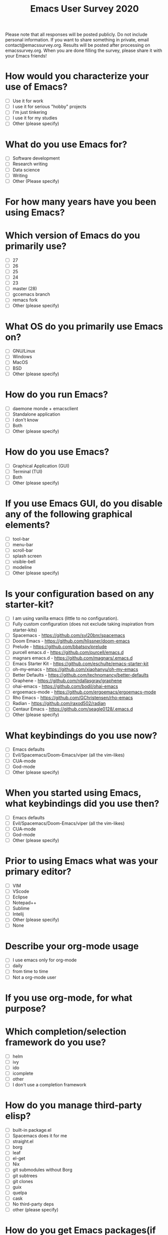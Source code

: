 #+TITLE:Emacs User Survey 2020
Please note that all responses will be posted publicly. Do not include personal information. If you want to share something in private, email contact@emacssurvey.org.
Results will be posted after processing on emacssurvey.org.
When you are done filling the survey, please share it with your Emacs friends!

* How would you characterize your use of Emacs?
   - [ ] Use it for work
   - [ ] I use it for serious "hobby" projects
   - [ ] I'm just tinkering
   - [ ] I use it for my studies
   - [ ] Other (please specify)

* What do you use Emacs for?
    - [ ] Software development
    - [ ] Research writing
    - [ ] Data science
    - [ ] Writing
    - [ ] Other (Please specify)

* For how many years have you been using Emacs?

* Which version of Emacs do you primarily use?
   - [ ] 27
   - [ ] 26
   - [ ] 25
   - [ ] 24
   - [ ] 23
   - [ ] master (28)
   - [ ] gccemacs branch
   - [ ] remacs fork
   - [ ] Other (please specify)

* What OS do you primarily use Emacs on?
    - [ ] GNU/Linux
    - [ ] Windows
    - [ ] MacOS
    - [ ] BSD
    - [ ] Other (please specify)

* How do you run Emacs?
    - [ ] daemone monde + emacsclient
    - [ ] Standalone application
    - [ ] I don't know
    - [ ] Both
    - [ ] Other (please specify)

* How do you use Emacs?
    - [ ] Graphical Application (GUI)
    - [ ] Terminal (TUI)
    - [ ] Both
    - [ ] Other (please specify)

* If you use Emacs GUI, do you disable any of the following graphical elements?
   - [ ] tool-bar
   - [ ] menu-bar
   - [ ] scroll-bar
   - [ ] splash screen
   - [ ] visible-bell
   - [ ] modeline
   - [ ] Other (please specify)

* Is your configuration based on any starter-kit?
   - [ ] I am using vanilla emacs (little to no configuration).
   - [ ] Fully custom configuration (does not exclude taking inspiration from starter-kits)
   - [ ] Spacemacs - https://github.com/syl20bnr/spacemacs
   - [ ] Doom Emacs - https://github.com/hlissner/doom-emacs
   - [ ] Prelude - https://github.com/bbatsov/prelude
   - [ ] purcell emacs.d - https://github.com/purcell/emacs.d
   - [ ] magnars emacs.d - https://github.com/magnars/.emacs.d
   - [ ] Emacs Starter Kit - https://github.com/eschulte/emacs-starter-kit
   - [ ] oh-my-emacs - https://github.com/xiaohanyu/oh-my-emacs
   - [ ] Better Defaults - https://github.com/technomancy/better-defaults
   - [ ] Graphene - https://github.com/rdallasgray/graphene
   - [ ] ohai-emacs - https://github.com/bodil/ohai-emacs
   - [ ] ergoemacs-mode - https://github.com/ergoemacs/ergoemacs-mode
   - [ ] Rho Emacs - https://github.com/GChristensen/rho-emacs
   - [ ] Radian - https://github.com/raxod502/radian
   - [ ] Centaur Emacs - https://github.com/seagle0128/.emacs.d
   - [ ] Other (please specify)

* What keybindings do you use now?
   - [ ] Emacs defaults
   - [ ] Evil/Spacemacs/Doom-Emacs/viper (all the vim-likes)
   - [ ] CUA-mode
   - [ ] God-mode
   - [ ] Other (please specify)

* When you started using Emacs, what keybindings did you use then?
   - [ ] Emacs defaults
   - [ ] Evil/Spacemacs/Doom-Emacs/viper (all the vim-likes)
   - [ ] CUA-mode
   - [ ] God-mode
   - [ ] Other (please specify)

* Prior to using Emacs what was your primary editor?
   - [ ] VIM
   - [ ] VScode
   - [ ] Eclipse
   - [ ] Notepad++
   - [ ] Sublime
   - [ ] Intelij
   - [ ] Other (please specify)
   - [ ] None

* Describe your org-mode usage
    - [ ] I use emacs only for org-mode
    - [ ] daily
    - [ ] from time to time
    - [ ] Not a org-mode user

* If you use org-mode, for what purpose?

* Which completion/selection framework do you use?
   - [ ] helm
   - [ ] ivy
   - [ ] ido
   - [ ] icomplete
   - [ ] other
   - [ ] I don't use a completion framework

* How do you manage third-party elisp?
    - [ ] built-in package.el
    - [ ] Spacemacs does it for me
    - [ ] straight.el
    - [ ] borg
    - [ ] leaf
    - [ ] el-get
    - [ ] Nix
    - [ ] git submodules without Borg
    - [ ] git subtrees
    - [ ] git clones
    - [ ] guix
    - [ ] quelpa
    - [ ] cask
    - [ ] No third-party deps
    - [ ] other (please specify)

* How do you get Emacs packages(if applicable)?
    - [ ] Gnu Elpa
    - [ ] Melpa
    - [ ] Melpa Stable
    - [ ] Directly from the source (e. g. using straight)
    - [ ] Other (please specify)

* Can you list some of your favorite package?

* Which theme do you use?

* What package do you use for error checking?
   - [ ] Flymake
   - [ ] Flycheck
   - [ ] wcheck-mode
   - [ ] None
   - [ ] Other (please specify)

* Do you use TRAMP?
   - [ ] Yes extensively
   - [ ] Yes occasionally
   - [ ] No
   - [ ] Other (please specify)

* Do you use Magit?

* What package do you use for project management?
    - [ ] project.el
    - [ ] projectile
    - [ ] Other(mention)
    - [ ] None

* Do you use a shell/terminal emulator in Emacs?
    - [ ] eshell
    - [ ] shell
    - [ ] term
    - [ ] ansi-term
    - [ ] vterm
    - [ ] other

* Do you use an email client in Emacs?
    - [ ] Mu4e
    - [ ] Gnus
    - [ ] Mutt
    - [ ] notmuch
    - [ ] rmail
    - [ ] MH-E
    - [ ] Wanderlust
    - [ ] Mew
    - [ ] VM
    - [ ] other

* What is your Elisp proficiency?
    - [ ] No knowledge
    - [ ] I copy paste some code here and there, mostly for my configuration
    - [ ] I can write my own simple functions
    - [ ] I can write my own packages

* If you use Emacs for programming, which languages do you program in?

* Do you use a language server with lsp-mode or eglot? With what languages?

* Do you use an Emacs debugger interface? What do you use? (Gdb, dap-mode etc)

* Have you ever contributed to GNU Emacs core/Elpa?
    - [ ] No
    - [ ] No, but I would if the process were changed (e. g. using github pull requests instead of the mailing list, no papers, etc)
    - [ ] I do PRs from time to time
    - [ ] I provide PRs regularly
    - [ ] I am active contributor/maintainer

* Have you ever contributed to Melpa package?
    - [ ] No
    - [ ] No, but I would if the process were changed
    - [ ] I do PRs/patches from time to time
    - [ ] I provide PRs/patches regularly
    - [ ] I am a package maintainer

* Have you ever contributed financially to Emacs development? either via FSF or directly?
   - [ ] Yes
   - [ ] No
   - [ ] Other (please specify)

* What Emacs community forums have you visited in the past year?
    - [ ] r/emacs
    - [ ] Emacs mailing list
    - [ ] irc
    - [ ] Telegram group
    - [ ] Emacs meetups
    - [ ] Emacs Stackexchange
    - [ ] I follow twitter Emacs related accounts
    - [ ] Other (please specify)

* What are some of the Emacs improvements you are the most interested in?

* What do you think are Emacs' greatest strengths?

* Can you recall any difficulties you faced initially learning Emacs?
   Please be as specific and concrete as your memories permit.

* What is the one thing you would like Emacs to do differently?

* How did you hear about this survey?
   - [ ] r/emacs
   - [ ] mailing list
   - [ ] blog post
   - [ ] someone shared it with me
   - [ ] Twitter
   - [ ] Telegram
   - [ ] IRC
   - [ ] emacsconf 2020
   - [ ] Other (please specify)

* If there is another survey in 2021, would you be opposed to it containing optional & general demographics questions?
   It could include age brackets, gender, country or language

* Do you have a preferred platform for filling out the survey in the future?

* Do you have general feedback about the survey process?
